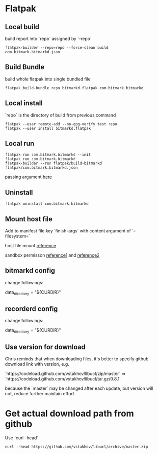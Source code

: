 * Flatpak
** Local build

   build report into `repo` assigned by `--repo`

   #+BEGIN_SRC shell
     flatpak-builder --repo=repo --force-clean build com.bitmark.bitmarkd.json
   #+END_SRC

** Build Bundle

   build whole flatpak into single bundled file

   #+BEGIN_SRC shell
     flatpak build-bundle repo bitmarkd.flatpak com.bitmark.bitmarkd
   #+END_SRC

** Local install

   `repo` is the directory of build from previous command

   #+BEGIN_SRC shell
     flatpak --user remote-add --no-gpg-verify test repo
     flatpak --user install bitmarkd.flatpak
   #+END_SRC
** Local run

   #+BEGIN_SRC shell
     flatpak run com.bitmark.bitmarkd --init
     flatpak run com.bitmark.bitmarkd
     flatpak-builder --run flatpak/build-bitmarkd flatpak/com.bitmark.bitmarkd.json
   #+END_SRC

   passing argument [[https://github.com/flatpak/flatpak/issues/1058][here]]

** Uninstall

   #+BEGIN_SRC shell
     flatpak uninstall com.bitmark.bitmarkd
   #+END_SRC

** Mount host file

   Add to manifest file key `finish-args` with content argument of
   `--filesystem=`

   host file mount [[https://github.com/flatpak/flatpak/issues/2107][reference]]

   sandbox permisson [[http://docs.flatpak.org/en/latest/sandbox-permissions.html][reference1]] and [[http://docs.flatpak.org/en/latest/sandbox-permissions-reference.html][reference2]]

** bitmarkd config

   change followings:

   data_directory = "${CURDIR}"

** recorderd config

   change followings:

   data_directory = "${CURDIR}"

** Use version for download

   Chris reminds that when downloading files, it's better to specify
   github download link with version, e.g.

   `https://codeload.github.com/vstakhov/libucl/zip/master` =>
   `https://codeload.github.com/vstakhov/libucl/tar.gz/0.8.1`

   because the `master` may be changed after each update, but version
   will not, reduce further maintain effort

* Get actual download path from github

  Use `curl --head`

  #+BEGIN_SRC shell
    curl --head https://github.com/vstakhov/libucl/archive/master.zip
  #+END_SRC
